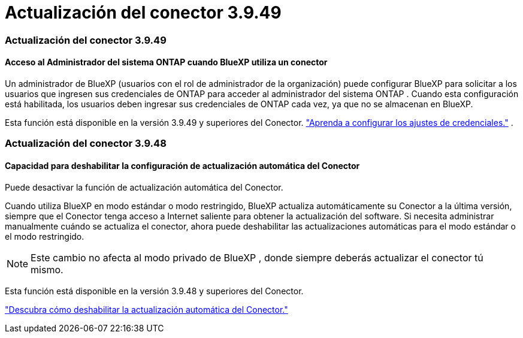 = Actualización del conector 3.9.49
:allow-uri-read: 




=== Actualización del conector 3.9.49



==== Acceso al Administrador del sistema ONTAP cuando BlueXP utiliza un conector

Un administrador de BlueXP (usuarios con el rol de administrador de la organización) puede configurar BlueXP para solicitar a los usuarios que ingresen sus credenciales de ONTAP para acceder al administrador del sistema ONTAP .  Cuando esta configuración está habilitada, los usuarios deben ingresar sus credenciales de ONTAP cada vez, ya que no se almacenan en BlueXP.

Esta función está disponible en la versión 3.9.49 y superiores del Conector. link:https://docs.netapp.com/us-en/bluexp-setup-admin//task-ontap-access-connector.html["Aprenda a configurar los ajustes de credenciales."^] .



=== Actualización del conector 3.9.48



==== Capacidad para deshabilitar la configuración de actualización automática del Conector

Puede desactivar la función de actualización automática del Conector.

Cuando utiliza BlueXP en modo estándar o modo restringido, BlueXP actualiza automáticamente su Conector a la última versión, siempre que el Conector tenga acceso a Internet saliente para obtener la actualización del software.  Si necesita administrar manualmente cuándo se actualiza el conector, ahora puede deshabilitar las actualizaciones automáticas para el modo estándar o el modo restringido.


NOTE: Este cambio no afecta al modo privado de BlueXP , donde siempre deberás actualizar el conector tú mismo.

Esta función está disponible en la versión 3.9.48 y superiores del Conector.

link:https://docs.netapp.com/us-en/bluexp-setup-admin/task-upgrade-connector.html["Descubra cómo deshabilitar la actualización automática del Conector."^]
